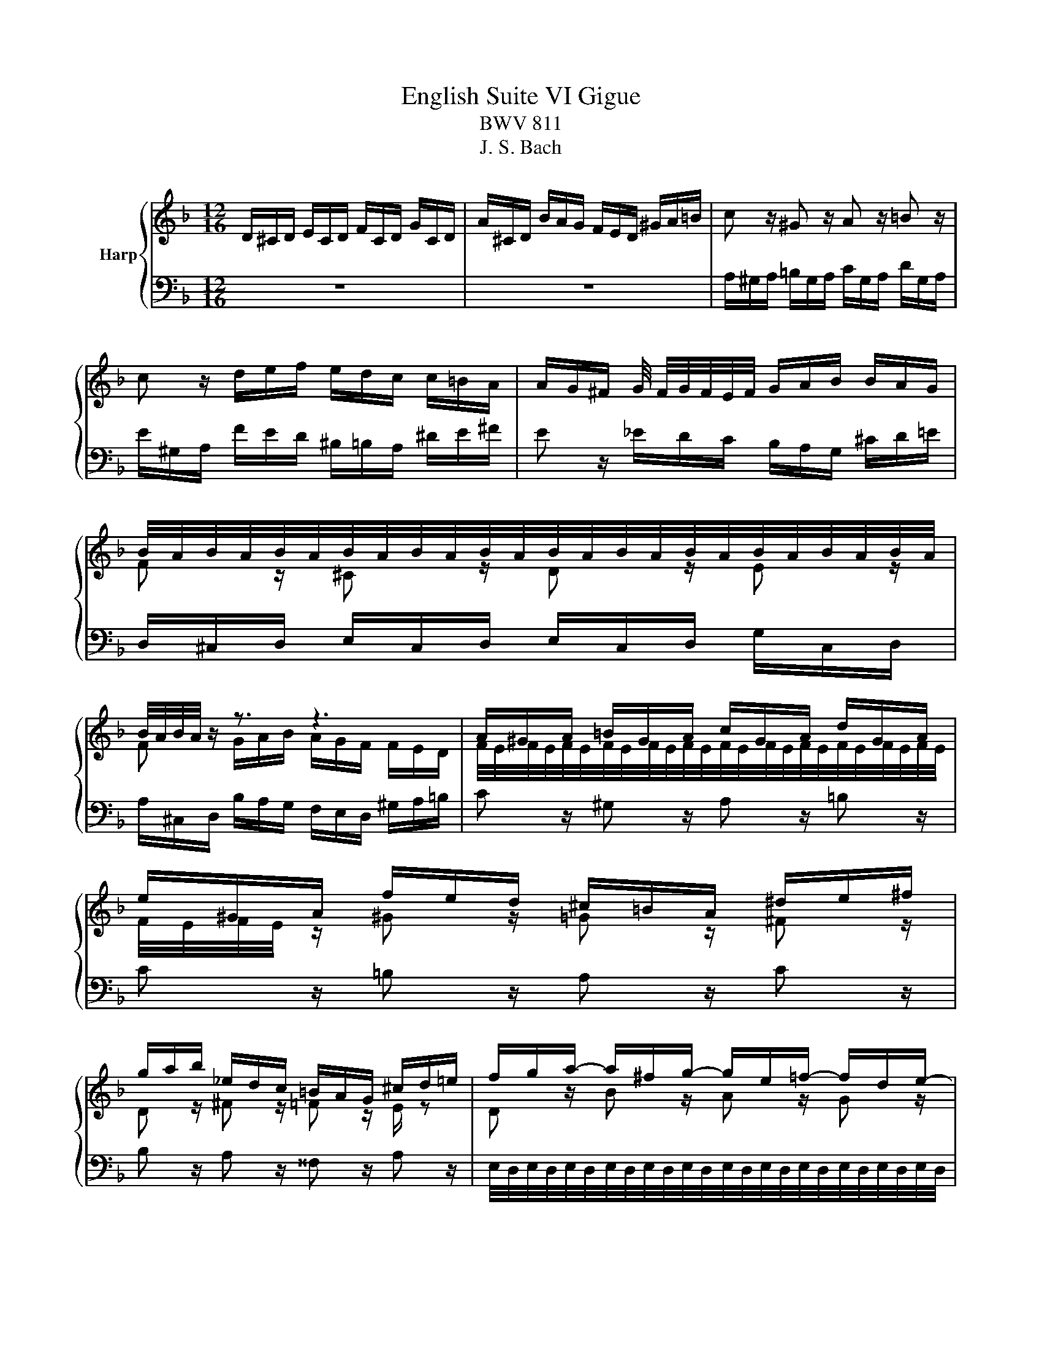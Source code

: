 X:1
T:English Suite VI Gigue
T:BWV 811
T:J. S. Bach
%%score { ( 1 3 5 ) | ( 2 4 ) }
L:1/8
M:12/16
K:F
V:1 treble nm="Harp"
V:3 treble 
V:5 treble 
V:2 bass 
V:4 bass 
V:1
 D/^C/D/ E/C/D/ F/C/D/ G/C/D/ | A/^C/D/ B/A/G/ F/E/D/ ^G/A/=B/ | c z/ ^G z/ A z/ =B z/ | %3
 c z/ d/e/f/ e/d/c/ c/=B/A/ | A/G/^F/ G/4 F/4G/4F/4E/4F/4 G/A/B/ B/A/G/ | %5
 B/4A/4B/4A/4B/4A/4B/4A/4B/4A/4B/4A/4B/4A/4B/4A/4B/4A/4B/4A/4B/4A/4B/4A/4 | %6
 B/4A/4B/4A/4 z/ z3/2 z3 | A/^G/A/ =B/G/A/ c/G/A/ d/G/A/ | e/^G/A/ f/e/d/ ^c/=B/A/ ^d/e/^f/ | %9
 g/a/b/ _e/d/c/ =B/A/G/ ^c/d/=e/ | f/g/a/- a/^f/g/- g/e/=f/- f/d/e/- | %11
 e/^c/d/- d/=B/=c/- c/A/_B/- B/A/G/ | F z/ ^C z/ D z/ E z/ | F z/ ^c z/ =c z/ =B z/ | %14
 A z/ =B z/ _B z/ A z/ | G z/ z3/2 z3 | e/^d/e/ ^f/d/e/ ^g/d/e/ a/d/e/ | %17
 =b/^d/e/ c'/b/a/ ^g/^f/e/ _b/a/=g/ | ^f/e/d/ =f/e/d/ c/=B/A/ ^d/e/^f/- | %19
 f/e/=f/- f/^d/e/- e/d/e/- e/^c/=d/- | d/^c/d/- d/=B/=c/- c/B/c/- c/A/_B/- | %21
 B/A/B/- B/^G/A/- A/G/A/- A/^F/G/ | A/^G/A/ =B/G/A/ ^c/G/A/ d/G/A/ | e/^G/A/ f/e/d/ ^c/e/^g/ a3/2 | %24
 D/^C/D/ E/C/D/ F/C/D/ G/C/D/ | A/^C/D/ B/A/G/ F/E/D/ ^G/A/=B/ | c z/ ^G z/ A z/ =B z/ | %27
 c z/ d/e/f/ e/d/c/ c/=B/A/ | A/G/^F/ G/4 F/4G/4F/4E/4F/4 G/A/B/ B/A/G/ | %29
 B/4A/4B/4A/4B/4A/4B/4A/4B/4A/4B/4A/4B/4A/4B/4A/4B/4A/4B/4A/4B/4A/4B/4A/4 | %30
 B/4A/4B/4A/4 z/ z3/2 z3 | A/^G/A/ =B/G/A/ c/G/A/ d/G/A/ | e/^G/A/ f/e/d/ ^c/=B/A/ ^d/e/^f/ | %33
 g/a/b/ _e/d/c/ =B/A/G/ ^c/d/=e/ | f/g/a/- a/^f/g/- g/e/=f/- f/d/e/- | %35
 e/^c/d/- d/=B/=c/- c/A/_B/- B/A/G/ | F z/ ^C z/ D z/ E z/ | F z/ ^c z/ =c z/ =B z/ | %38
 A z/ =B z/ _B z/ A z/ | G z/ z3/2 z3 | e/^d/e/ ^f/d/e/ ^g/d/e/ a/d/e/ | %41
 =b/^d/e/ c'/b/a/ ^g/^f/e/ _b/a/=g/ | ^f/e/d/ =f/e/d/ c/=B/A/ ^d/e/^f/- | %43
 f/e/=f/- f/^d/e/- e/d/e/- e/^c/=d/- | d/^c/d/- d/=B/=c/- c/B/c/- c/A/_B/- | %45
 B/A/B/- B/^G/A/- A/G/A/- A/^F/G/ | A/^G/A/ =B/G/A/ ^c/G/A/ d/G/A/ | e/^G/A/ f/e/d/ ^c/e/^g/ a3/2 | %48
 z6 | z6 | A/B/A/ G/B/A/ F/B/A/ E/B/A/ | D/B/A/ ^C/D/E/ ^F/G/A/ _E/D/=C/ | %52
 D/4C/4D/ z/ ^D/E/^F/ ^G/A/=B/ =F/E/=D/ | e/f/e/ d/f/e/ c/f/e/ =B/f/e/ | %54
 A/f/e/ ^G/A/=B/ ^c/d/e/ _B/A/=G/ | F z/ ^F z/ G z/ A z/ | B z/ c z/ d z/ =B z/ | %57
 ^c z/ d z/ e z/ c z/ | e/4d/4e/4d/4e/4d/4e/4d/4e/4d/4e/4d/4e/4d/4e/4d/4e/4d/4e/4d/4e/4d/4e/4d/4 | %59
 e/4d/4e/4d/4 z z4 | a/b/a/ g/b/a/ f/b/a/ e/b/a/ | d/b/a/^c/d/e/^f/g/a/e/d/=c/ | %62
 =B/A/^G/ ^d/e/^f/ ^g/a/=b/ =f/e/=d/ | ^c/d/e/ B/A/G/ ^F/G/A/ =F/E/D/ | ^C3 D z/ E z/ | %65
 F z/ B z/ A z/ c z/ | =B z/ f/e/d/ e/f/g/ g/a/b/ | %67
 b/4a/4b/4a/4b/4a/4b/4a/4b/4a/4b/4a/4b/4a/4b/4a/4b/4a/4b/4a/4b/4a/4b/4a/4 | %68
 b/4a/4b/4a/4b/4a/4b/4a/4b/4a/4b/4a/4b/4a/4b/4a/4b/4a/4b/4a/4b/4a/4b/4a/4 | %69
 b/4a/4b/4a/4b/4a/4b/4a/4b/4a/4b/4a/4b/4a/4b/4a/4b/4a/4b/4a/4b/4a/4b/4a/4 | %70
 b/4a/4b/a/ g/b/a/ f/b/a/ e/b/a/ | d/b/a/ ^c/d/e/ f/g/a/ _e/d/c/ | d/^c/d/ E/c/d/ F/c/d/ G/c/d/ | %73
 A/^c/d/ B/A/G/ F/E/D/ f/e/d/ | ^c/=B/A/ b/a/g/ f/e/ z/ g/a/b/- | %75
 b/a/b/- b/g/a/- a/^g/a/- a/^f/=g/- | g/^f/g/- g/e/=f/- f/e/f/- f/d/_e/- | %77
 e/d/_e/- e/^c/d/- d/c/d/- d/=B/c/ | d6- | d6 | z6 | z6 | A/B/A/ G/B/A/ F/B/A/ E/B/A/ | %83
 D/B/A/ ^C/D/E/ ^F/G/A/ _E/D/=C/ | D/4C/4D/ z/ ^D/E/^F/ ^G/A/=B/ =F/E/=D/ | %85
 e/f/e/ d/f/e/ c/f/e/ =B/f/e/ | A/f/e/ ^G/A/=B/ ^c/d/e/ _B/A/=G/ | F z/ ^F z/ G z/ A z/ | %88
 B z/ c z/ d z/ =B z/ | ^c z/ d z/ e z/ c z/ | %90
 e/4d/4e/4d/4e/4d/4e/4d/4e/4d/4e/4d/4e/4d/4e/4d/4e/4d/4e/4d/4e/4d/4e/4d/4 | e/4d/4e/4d/4 z z4 | %92
 a/b/a/ g/b/a/ f/b/a/ e/b/a/ | d/b/a/^c/d/e/^f/g/a/e/d/=c/ | =B/A/^G/ ^d/e/^f/ ^g/a/=b/ =f/e/=d/ | %95
 ^c/d/e/ B/A/G/ ^F/G/A/ =F/E/D/ | ^C3 D z/ E z/ | F z/ B z/ A z/ c z/ | %98
 =B z/ f/e/d/ e/f/g/ g/a/b/ | %99
 b/4a/4b/4a/4b/4a/4b/4a/4b/4a/4b/4a/4b/4a/4b/4a/4b/4a/4b/4a/4b/4a/4b/4a/4 | %100
 b/4a/4b/4a/4b/4a/4b/4a/4b/4a/4b/4a/4b/4a/4b/4a/4b/4a/4b/4a/4b/4a/4b/4a/4 | %101
 b/4a/4b/4a/4b/4a/4b/4a/4b/4a/4b/4a/4b/4a/4b/4a/4b/4a/4b/4a/4b/4a/4b/4a/4 | %102
 b/4a/4b/a/ g/b/a/ f/b/a/ e/b/a/ | d/b/a/ ^c/d/e/ f/g/a/ _e/d/c/ | d/^c/d/ E/c/d/ F/c/d/ G/c/d/ | %105
 A/^c/d/ B/A/G/ F/E/D/ f/e/d/ | ^c/=B/A/ b/a/g/ f/e/ z/ g/a/b/- | %107
 b/a/b/- b/g/a/- a/^g/a/- a/^f/=g/- | g/^f/g/- g/e/=f/- f/e/f/- f/d/_e/- | %109
 e/d/_e/- e/^c/d/- d/c/d/- d/=B/c/ | d6- | d6 |] %112
V:2
 z6 | z6 | A,/^G,/A,/ =B,/G,/A,/ C/G,/A,/ D/G,/A,/ | E/^G,/A,/ F/E/D/ ^B,/=B,/A,/ ^D/E/^F/ | %4
 E z/ _E/D/C/ B,/A,/G,/ ^C/D/=E/ | D,/^C,/D,/ E,/C,/D,/ E,/C,/D,/ G,/C,/D,/ | %6
 A,/^C,/D,/ B,/A,/G,/ F,/E,/D,/ ^G,/A,/=B,/ | C z/ ^G, z/ A, z/ =B, z/ | C z/ =B, z/ A, z/ C z/ | %9
 B, z/ A, z/ ^^F, z/ A, z/ | %10
 E,/4D,/4E,/4D,/4E,/4D,/4E,/4D,/4E,/4D,/4E,/4D,/4E,/4D,/4E,/4D,/4E,/4D,/4E,/4D,/4E,/4D,/4E,/4D,/4 | %11
 E,/4D,/4E,/4D,/4E,/4D,/4E,/4D,/4E,/4D,/4E,/4D,/4E,/4D,/4E,/4D,/4E,/4D,/4E,/4D,/4E,/4D,/4E,/4D,/4 | %12
 D,,/^C,,/D,,/ E,,/C,,/D,,/ F,,/C,,/D,,/ G,,/C,,/D,,/ | %13
 A,,/^C,,/D,,/ B,,/A,,/G,,/ ^F,,/E,,/D,,/ ^G,,/A,,/=B,,/ | %14
 ^B,,/D,/_E,/ _A,,/G,,/F,,/ E,,/D,,/C,,/ ^F,,/G,,/=A,,/ | %15
 B,,/A,,/G,,/ ^C,/D,/E,/ F,/E,/D,/ ^G,/A,/=B,/ | C3 B, z/ A, z/ | ^G, z/ ^F, z/ E, z/ A, z/ | %18
 D, z/ ^G, z/ A, z/ ^F, z/ | %19
 ^F,/4E,/4F,/4E,/4F,/4E,/4F,/4E,/4F,/4E,/4F,/4E,/4F,/4E,/4F,/4E,/4F,/4E,/4F,/4E,/4F,/4E,/4F,/4E,/4 | %20
 ^F,/4E,/4F,/4E,/4F,/4E,/4F,/4E,/4F,/4E,/4F,/4E,/4F,/4E,/4F,/4E,/4F,/4E,/4F,/4E,/4F,/4E,/4F,/4E,/4 | %21
 ^F,/4E,/4F,/4E,/4F,/4E,/4F,/4E,/4F,/4E,/4F,/4E,/4F,/4E,/4F,/4E,/4F,/4E,/4F,/4E,/4F,/4E,/4F,/4E,/4 | %22
 ^C/=B,/C/ D/B,/C/ E/B,/C/ F/E/D/ | ^C/=B,/C/ D/F E3 | z6 | z6 | %26
 A,/^G,/A,/ =B,/G,/A,/ C/G,/A,/ D/G,/A,/ | E/^G,/A,/ F/E/D/ ^B,/=B,/A,/ ^D/E/^F/ | %28
 E z/ _E/D/C/ B,/A,/G,/ ^C/D/=E/ | D,/^C,/D,/ E,/C,/D,/ E,/C,/D,/ G,/C,/D,/ | %30
 A,/^C,/D,/ B,/A,/G,/ F,/E,/D,/ ^G,/A,/=B,/ | C z/ ^G, z/ A, z/ =B, z/ | C z/ =B, z/ A, z/ C z/ | %33
 B, z/ A, z/ ^^F, z/ A, z/ | %34
 E,/4D,/4E,/4D,/4E,/4D,/4E,/4D,/4E,/4D,/4E,/4D,/4E,/4D,/4E,/4D,/4E,/4D,/4E,/4D,/4E,/4D,/4E,/4D,/4 | %35
 E,/4D,/4E,/4D,/4E,/4D,/4E,/4D,/4E,/4D,/4E,/4D,/4E,/4D,/4E,/4D,/4E,/4D,/4E,/4D,/4E,/4D,/4E,/4D,/4 | %36
 D,,/^C,,/D,,/ E,,/C,,/D,,/ F,,/C,,/D,,/ G,,/C,,/D,,/ | %37
 A,,/^C,,/D,,/ B,,/A,,/G,,/ ^F,,/E,,/D,,/ ^G,,/A,,/=B,,/ | %38
 ^B,,/D,/_E,/ _A,,/G,,/F,,/ E,,/D,,/C,,/ ^F,,/G,,/=A,,/ | %39
 B,,/A,,/G,,/ ^C,/D,/E,/ F,/E,/D,/ ^G,/A,/=B,/ | C3 B, z/ A, z/ | ^G, z/ ^F, z/ E, z/ A, z/ | %42
 D, z/ ^G, z/ A, z/ ^F, z/ | %43
 ^F,/4E,/4F,/4E,/4F,/4E,/4F,/4E,/4F,/4E,/4F,/4E,/4F,/4E,/4F,/4E,/4F,/4E,/4F,/4E,/4F,/4E,/4F,/4E,/4 | %44
 ^F,/4E,/4F,/4E,/4F,/4E,/4F,/4E,/4F,/4E,/4F,/4E,/4F,/4E,/4F,/4E,/4F,/4E,/4F,/4E,/4F,/4E,/4F,/4E,/4 | %45
 ^F,/4E,/4F,/4E,/4F,/4E,/4F,/4E,/4F,/4E,/4F,/4E,/4F,/4E,/4F,/4E,/4F,/4E,/4F,/4E,/4F,/4E,/4F,/4E,/4 | %46
 ^C/=B,/C/ D/B,/C/ E/B,/C/ F/E/D/ | ^C/=B,/C/ D/F E3 | E/F/E/ D/F/E/ C/F/E/ =B,/F/E/ | %49
 A,/F/E/ ^G,/A,/=B,/ ^C/D/E/ _B,/A,/=G,/ | ^E, z/ ^A, z/ =A, z/ G, z/ | %51
 ^E, z/ =E,/D,/^C,/ D,/E,/^F,/ F,/G,/A,/ | A,/=B,/C/ C/4B,/4C B,/A,/^G,/ G,/A,/B,/ | %53
 C/4=B,/4C/4B,/4C/4B,/4C/4B,/4C/4B,/4C/4B,/4C/4B,/4C/4B,/4C/4B,/4C/4B,/4C/4B,/4C/4B,/4 | %54
 C/4=B,/4C/4B,/4 z/ z3/2 z3 | D,/_E,/D,/ C,/=E,/D,/ B,,/E,/D,/ A,,/E,/D,/ | %56
 G,,/_E,/D,/ ^F,,/G,,/A,,/ =B,,/C,/D,/ _A,,/G,,/=F,,/ | %57
 E,,/D,,/^C,,/ ^G,,/A,,/=B,,/ ^C,/D,/E,/ _B,,/A,,/=G,,/ | %58
 ^F,,/E,,/D,,/ z/ F,,/E,,/ z/ G,,/F,,/ z/ A,,/G,,/ | z/ B,,/A,,/ z/ C,/=B,,/ z/ D,/^C,/-C,/D,/E,/ | %60
 F, z/ B, z/ A, z/ G, z/ | F, z/ G, z/ A, z/ ^F, z/ | ^G, z/ A, z/ =B, z/ G, z/ | %63
 A, z/ A,,/=B,,/^C,/ D,/E,/^F,/ ^G,/A,/=B,/ | %64
 A,,/B,,/A,,/ G,,/^A,,/=A,,/ F,,/B,,/A,,/ E,,/B,,/A,,/ | %65
 D,,/B,,/A,,/ ^C,,/D,,/E,,/ ^F,,/G,,/A,,/ ^D,,/E,,/F,,/ | %66
 G,,/A,,/=B,,/ ^G,,/A,,/B,,/ ^C,/D,/E,/ _B,,/A,,/=G,,/ | ^E, z/ ^F, z/ G, z/ ^G, z/ | %68
 A, z/ E, z/ ^A, z/ A, z/ | ^B, z/ ^C z/ D z/ A, z/ | B,/^C/D/ z/ C/D/ z/ C/D/ z/ C/D/ | %71
 F,/^C/D/ B,/A,/G,/ F,/E,/D,/ G,/A,/B,/ | A,/B,/A,/ G,/B,/A,/ F,/B,/A,/ E,/B,/A,/ | %73
 D,/B,/A,/ ^C,/D,/E,/ F,/G,/A,/ =B,/^C/D/ |[I:staff -1] E/F/G/ A/=B/c/ dc/ _B/A/G/ | %75
 A[I:staff +1] z2 A, z2 | %76
 B,,/4A,,/4B,,/4A,,/4B,,/4A,,/4B,,/4A,,/4B,,/4A,,/4B,,/4A,,/4B,,/4A,,/4B,,/4A,,/4B,,/4A,,/4B,,/4A,,/4B,,/4A,,/4A,,/4_A,,/4 | %77
 B,,/4A,,/4B,,/4A,,/4B,,/4A,,/4B,,/4A,,/4B,,/4A,,/4B,,/4A,,/4B,,/4A,,/4B,,/4A,,/4B,,/4A,,/4B,,/4A,,/4B,,/4A,,/4B,,/4A,,/4 | %78
 D,/_E,/D,/ C,/E,/D,/ B,,/E,/D,/ A,,/E,/D,/ | G,,/_E,/D,/ ^F,,/G,,/A,,/ B,,/G,,/^C,/ D,,3/2 | %80
 E/F/E/ D/F/E/ C/F/E/ =B,/F/E/ | A,/F/E/ ^G,/A,/=B,/ ^C/D/E/ _B,/A,/=G,/ | %82
 ^E, z/ ^A, z/ =A, z/ G, z/ | ^E, z/ =E,/D,/^C,/ D,/E,/^F,/ F,/G,/A,/ | %84
 A,/=B,/C/ C/4B,/4C B,/A,/^G,/ G,/A,/B,/ | %85
 C/4=B,/4C/4B,/4C/4B,/4C/4B,/4C/4B,/4C/4B,/4C/4B,/4C/4B,/4C/4B,/4C/4B,/4C/4B,/4C/4B,/4 | %86
 C/4=B,/4C/4B,/4 z/ z3/2 z3 | D,/_E,/D,/ C,/=E,/D,/ B,,/E,/D,/ A,,/E,/D,/ | %88
 G,,/_E,/D,/ ^F,,/G,,/A,,/ =B,,/C,/D,/ _A,,/G,,/=F,,/ | %89
 E,,/D,,/^C,,/ ^G,,/A,,/=B,,/ ^C,/D,/E,/ _B,,/A,,/=G,,/ | %90
 ^F,,/E,,/D,,/ z/ F,,/E,,/ z/ G,,/F,,/ z/ A,,/G,,/ | z/ B,,/A,,/ z/ C,/=B,,/ z/ D,/^C,/-C,/D,/E,/ | %92
 F, z/ B, z/ A, z/ G, z/ | F, z/ G, z/ A, z/ ^F, z/ | ^G, z/ A, z/ =B, z/ G, z/ | %95
 A, z/ A,,/=B,,/^C,/ D,/E,/^F,/ ^G,/A,/=B,/ | %96
 A,,/B,,/A,,/ G,,/^A,,/=A,,/ F,,/B,,/A,,/ E,,/B,,/A,,/ | %97
 D,,/B,,/A,,/ ^C,,/D,,/E,,/ ^F,,/G,,/A,,/ ^D,,/E,,/F,,/ | %98
 G,,/A,,/=B,,/ ^G,,/A,,/B,,/ ^C,/D,/E,/ _B,,/A,,/=G,,/ | ^E, z/ ^F, z/ G, z/ ^G, z/ | %100
 A, z/ E, z/ ^A, z/ A, z/ | ^B, z/ ^C z/ D z/ A, z/ | B,/^C/D/ z/ C/D/ z/ C/D/ z/ C/D/ | %103
 F,/^C/D/ B,/A,/G,/ F,/E,/D,/ G,/A,/B,/ | A,/B,/A,/ G,/B,/A,/ F,/B,/A,/ E,/B,/A,/ | %105
 D,/B,/A,/ ^C,/D,/E,/ F,/G,/A,/ =B,/^C/D/ |[I:staff -1] E/F/G/ A/=B/c/ dc/ _B/A/G/ | %107
 A[I:staff +1] z2 A, z2 | %108
 B,,/4A,,/4B,,/4A,,/4B,,/4A,,/4B,,/4A,,/4B,,/4A,,/4B,,/4A,,/4B,,/4A,,/4B,,/4A,,/4B,,/4A,,/4B,,/4A,,/4B,,/4A,,/4A,,/4_A,,/4 | %109
 B,,/4A,,/4B,,/4A,,/4B,,/4A,,/4B,,/4A,,/4B,,/4A,,/4B,,/4A,,/4B,,/4A,,/4B,,/4A,,/4B,,/4A,,/4B,,/4A,,/4B,,/4A,,/4B,,/4A,,/4 | %110
 D,/_E,/D,/ C,/E,/D,/ B,,/E,/D,/ A,,/E,/D,/ | %111
 G,,/_E,/D,/ ^F,,/G,,/A,,/ B,,/G,,/^C,/ !fermata!D,,3/2 |] %112
V:3
 x6 | x6 | x6 | x6 | x6 | F z/ ^C z/ D z/ E z/ | F z/ G/A/B/ A/G/F/ F/E/D/ | %7
 F/4E/4F/4E/4F/4E/4F/4E/4F/4E/4F/4E/4F/4E/4F/4E/4F/4E/4F/4E/4F/4E/4F/4E/4 | %8
 F/4E/4F/4E/4 z/ ^G z/ =G z/ ^F z/ | D z/ ^F z/ =F z/ E/ z | D z/ B z/ A z/ G z/ | x6 | %12
 B,/4A,/4B,/4A,/4B,/4A,/4B,/4A,/4B,/4A,/4B,/4A,/4B,/4A,/4B,/4A,/4B,/4A,/4B,/4A,/4B,/4A,/4B,/4A,/4 | %13
 B,/4A,/4B,/4A,/4 z/ E z/ D z/ F z/ | _E z/ D z/ C z/ E z/ | D z/ A/=B/^c/d/e/f/ B3/2- | %16
 B3/2 A3/2[I:staff +1] D[I:staff -1] z/[I:staff +1] C[I:staff -1] z/ | %17
[I:staff +1] =B,[I:staff -1] z/[I:staff +1] ^D[I:staff -1] z/[I:staff +1] =D[I:staff -1] z/[I:staff +1] ^C[I:staff -1] z/ | %18
[I:staff +1] C[I:staff -1] z/[I:staff +1] =B,[I:staff -1] z/[I:staff +1] A,[I:staff -1]A/- A3/2 | %19
 ^G z/ =G z/ ^F z/ =F z/ | E z/ A z/ ^D z/ =D z/ | ^C z/ =C z/ =B, z/ D z/ | x6 | x6 | x6 | x6 | %26
 x6 | x6 | x6 | F z/ ^C z/ D z/ E z/ | F z/ G/A/B/ A/G/F/ F/E/D/ | %31
 F/4E/4F/4E/4F/4E/4F/4E/4F/4E/4F/4E/4F/4E/4F/4E/4F/4E/4F/4E/4F/4E/4F/4E/4 | %32
 F/4E/4F/4E/4 z/ ^G z/ =G z/ ^F z/ | D z/ ^F z/ =F z/ E/ z | D z/ B z/ A z/ G z/ | x6 | %36
 B,/4A,/4B,/4A,/4B,/4A,/4B,/4A,/4B,/4A,/4B,/4A,/4B,/4A,/4B,/4A,/4B,/4A,/4B,/4A,/4B,/4A,/4B,/4A,/4 | %37
 B,/4A,/4B,/4A,/4 z/ E z/ D z/ F z/ | _E z/ D z/ C z/ E z/ | D z/ A/=B/^c/d/e/f/ B3/2- | %40
 B3/2 A3/2[I:staff +1] D[I:staff -1] z/[I:staff +1] C[I:staff -1] z/ | %41
[I:staff +1] =B,[I:staff -1] z/[I:staff +1] ^D[I:staff -1] z/[I:staff +1] =D[I:staff -1] z/[I:staff +1] ^C[I:staff -1] z/ | %42
[I:staff +1] C[I:staff -1] z/[I:staff +1] =B,[I:staff -1] z/[I:staff +1] A,[I:staff -1]A/- A3/2 | %43
 ^G z/ =G z/ ^F z/ =F z/ | E z/ A z/ ^D z/ =D z/ | ^C z/ =C z/ =B, z/ D z/ | x6 | x6 | x6 | x6 | %50
 x6 | x6 | x6 | C z/ F z/ E z/ D z/ | C z/[I:staff +1] B,/A,/^G,/ A,/B,/^C/ C/D/E/ | %55
[I:staff -1] E/4D/4E/4D/4E/4D/4E/4D/4E/4D/4E/4D/4E/4D/4E/4D/4E/4D/4E/4D/4E/4D/4E/4D/4 | %56
 E/4D/4E/4D/4 z/ _E z/ F z/ D z/ | F z/ F z/ G z/ E z/ | %58
 A z/[I:staff +1] C,[I:staff -1] z/[I:staff +1] D,[I:staff -1] z/[I:staff +1] E,[I:staff -1] z/ | %59
[I:staff +1] ^F,[I:staff -1] z/[I:staff +1] =F,[I:staff -1] z/[I:staff +1] E,[I:staff -1] z/[I:staff +1] _B,[I:staff -1] z/ | %60
 z3/2[I:staff +1] E/4D/4E/4D/4E/4D/4E/4D/4E/4D/4E/4D/4E/4D/4E/4D/4E/4D/4 | %61
 E/4D/4E/4D/4[I:staff -1] z/[I:staff +1] B,[I:staff -1] z/[I:staff +1] C[I:staff -1] z/[I:staff +1] A,[I:staff -1] z/ | %62
[I:staff +1] D[I:staff -1] z/[I:staff +1] C[I:staff -1] z/[I:staff +1] D[I:staff -1] z/[I:staff +1] =B,[I:staff -1] z/ | %63
[I:staff +1] E[I:staff -1] z z4 | %64
[I:staff +1] B,/4A,/4B,/4A,/4B,/4A,/4B,/4A,/4B,/4A,/4B,/4A,/4B,/4A,/4B,/4A,/4B,/4A,/4B,/4A,/4B,/4A,/4B,/4A,/4 | %65
 B,/4A,/4B,/4A,/4[I:staff -1] z/ G z/ D z/ A z/ | E z/ d z/ A z/ ^c z/ | d x z4 | x6 | x6 | x6 | %71
 x6 | x6 | x6 | z3 z d/- d3/2 | ^c z/ =c z/ =B z/ _B z/ | A z/ d z/ ^G z/ =G z/ | %77
 ^F z/ =F z/ E z/ G3/2- | G/^F/G/ A/F/G/ B/F/G/ c/F/G/ | d/A/B/ c/B/A/ G/B/E/ F3/2 | x6 | x6 | x6 | %83
 x6 | x6 | C z/ F z/ E z/ D z/ | C z/[I:staff +1] B,/A,/^G,/ A,/B,/^C/ C/D/E/ | %87
[I:staff -1] E/4D/4E/4D/4E/4D/4E/4D/4E/4D/4E/4D/4E/4D/4E/4D/4E/4D/4E/4D/4E/4D/4E/4D/4 | %88
 E/4D/4E/4D/4 z/ _E z/ F z/ D z/ | F z/ F z/ G z/ E z/ | %90
 A z/[I:staff +1] C,[I:staff -1] z/[I:staff +1] D,[I:staff -1] z/[I:staff +1] E,[I:staff -1] z/ | %91
[I:staff +1] ^F,[I:staff -1] z/[I:staff +1] =F,[I:staff -1] z/[I:staff +1] E,[I:staff -1] z/[I:staff +1] _B,[I:staff -1] z/ | %92
 z3/2[I:staff +1] E/4D/4E/4D/4E/4D/4E/4D/4E/4D/4E/4D/4E/4D/4E/4D/4E/4D/4 | %93
 E/4D/4E/4D/4[I:staff -1] z/[I:staff +1] B,[I:staff -1] z/[I:staff +1] C[I:staff -1] z/[I:staff +1] A,[I:staff -1] z/ | %94
[I:staff +1] D[I:staff -1] z/[I:staff +1] C[I:staff -1] z/[I:staff +1] D[I:staff -1] z/[I:staff +1] =B,[I:staff -1] z/ | %95
[I:staff +1] E[I:staff -1] z z4 | %96
[I:staff +1] B,/4A,/4B,/4A,/4B,/4A,/4B,/4A,/4B,/4A,/4B,/4A,/4B,/4A,/4B,/4A,/4B,/4A,/4B,/4A,/4B,/4A,/4B,/4A,/4 | %97
 B,/4A,/4B,/4A,/4[I:staff -1] z/ G z/ D z/ A z/ | E z/ d z/ A z/ ^c z/ | d x z4 | x6 | x6 | x6 | %103
 x6 | x6 | x6 | z3 z d/- d3/2 | ^c z/ =c z/ =B z/ _B z/ | A z/ d z/ ^G z/ =G z/ | %109
 ^F z/ =F z/ E z/ G3/2- | G/^F/G/ A/F/G/ B/F/G/ c/F/G/ | d/A/B/ c/B/A/ G/B/E/ F3/2 |] %112
V:4
 x6 | x6 | x6 | x6 | x6 | x6 | x6 | x6 | x6 | x6 | x6 | x6 | x6 | x6 | x6 | x6 | x6 | x6 | x6 | %19
 x6 | x6 | x6 | %22
 =B,/4A,/4B,/4A,/4B,/4A,/4B,/4A,/4B,/4A,/4B,/4A,/4B,/4A,/4B,/4A,/4B,/4A,/4B,/4A,/4B,/4A,/4B,/4A,/4 | %23
 =B,/4A,/4B,/4A,/4B,/4A,/4B,/4A,/4B,/4A,/4B,/4A,/4B,/4A,/4B,/4A,/4B,/4A,/4B,/4A,/4B,/4A,/4B,/4A,/4 | %24
 x6 | x6 | x6 | x6 | x6 | x6 | x6 | x6 | x6 | x6 | x6 | x6 | x6 | x6 | x6 | x6 | x6 | x6 | x6 | %43
 x6 | x6 | x6 | %46
 =B,/4A,/4B,/4A,/4B,/4A,/4B,/4A,/4B,/4A,/4B,/4A,/4B,/4A,/4B,/4A,/4B,/4A,/4B,/4A,/4B,/4A,/4B,/4A,/4 | %47
 =B,/4A,/4B,/4A,/4B,/4A,/4B,/4A,/4B,/4A,/4B,/4A,/4B,/4A,/4B,/4A,/4B,/4A,/4B,/4A,/4B,/4A,/4B,/4A,/4 | %48
 x6 | x6 | x6 | x6 | x6 | x6 | x6 | x6 | x6 | x6 | x6 | x6 | x6 | x6 | x6 | x6 | x6 | x6 | x6 | %67
 z/ A,,/^G,,/ z/ B,,/A,,/ z/ B,,/A,,/ z/ C,/=B,,/ | z/ C,/=B,,/ z/ D,/^C,/ z/ D,/C,/ z/ E,/^D,/ | %69
 z/ E,/^D,/ z/ F,/E,/ z/ F,/E,/ z/ G,/^F,/ | G, z/ B, z/ A, z/ G, z/ | x6 | x6 | x6 | x6 | x6 | %76
 x6 | x6 | x6 | x6 | x6 | x6 | x6 | x6 | x6 | x6 | x6 | x6 | x6 | x6 | x6 | x6 | x6 | x6 | x6 | %95
 x6 | x6 | x6 | x6 | z/ A,,/^G,,/ z/ B,,/A,,/ z/ B,,/A,,/ z/ C,/=B,,/ | %100
 z/ C,/=B,,/ z/ D,/^C,/ z/ D,/C,/ z/ E,/^D,/ | z/ E,/^D,/ z/ F,/E,/ z/ F,/E,/ z/ G,/^F,/ | %102
 G, z/ B, z/ A, z/ G, z/ | x6 | x6 | x6 | x6 | x6 | x6 | x6 | x6 | x6 |] %112
V:5
 x6 | x6 | x6 | x6 | x6 | x6 | x6 | x6 | x6 | x6 | x6 | x6 | x6 | x6 | x6 | x6 | x6 | x6 | x6 | %19
 x6 | x6 | x6 | x6 | x6 | x6 | x6 | x6 | x6 | x6 | x6 | x6 | x6 | x6 | x6 | x6 | x6 | x6 | x6 | %38
 x6 | x6 | x6 | x6 | x6 | x6 | x6 | x6 | x6 | x6 | x6 | x6 | x6 | x6 | x6 | x6 | x6 | x6 | x6 | %57
 x6 | x6 | x6 | x6 | x6 | x6 | x6 | x6 | x6 | x6 | x6 | x6 | x6 | x6 | x6 | x6 | x6 | x6 | x6 | %76
 x6 | x6 | x6 | z3 z/ B A3/2 | x6 | x6 | x6 | x6 | x6 | x6 | x6 | x6 | x6 | x6 | x6 | x6 | x6 | %93
 x6 | x6 | x6 | x6 | x6 | x6 | x6 | x6 | x6 | x6 | x6 | x6 | x6 | x6 | x6 | x6 | x6 | x6 | %111
 z3 z/ B !fermata!A3/2 |] %112


